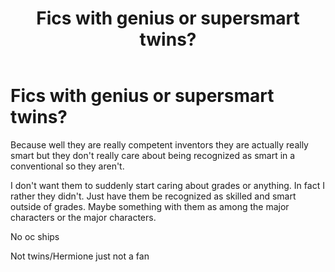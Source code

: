 #+TITLE: Fics with genius or supersmart twins?

* Fics with genius or supersmart twins?
:PROPERTIES:
:Author: charls-lamen
:Score: 3
:DateUnix: 1606350511.0
:DateShort: 2020-Nov-26
:FlairText: Request
:END:
Because well they are really competent inventors they are actually really smart but they don't really care about being recognized as smart in a conventional so they aren't.

I don't want them to suddenly start caring about grades or anything. In fact I rather they didn't. Just have them be recognized as skilled and smart outside of grades. Maybe something with them as among the major characters or the major characters.

No oc ships

Not twins/Hermione just not a fan

